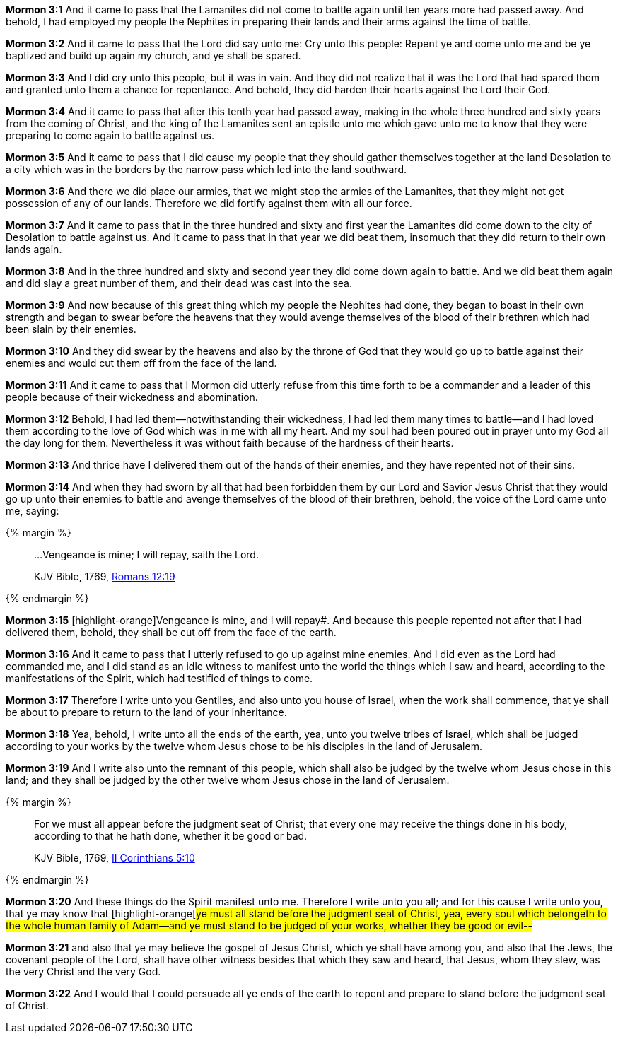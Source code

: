 *Mormon 3:1* And it came to pass that the Lamanites did not come to battle again until ten years more had passed away. And behold, I had employed my people the Nephites in preparing their lands and their arms against the time of battle.

*Mormon 3:2* And it came to pass that the Lord did say unto me: Cry unto this people: Repent ye and come unto me and be ye baptized and build up again my church, and ye shall be spared.

*Mormon 3:3* And I did cry unto this people, but it was in vain. And they did not realize that it was the Lord that had spared them and granted unto them a chance for repentance. And behold, they did harden their hearts against the Lord their God.

*Mormon 3:4* And it came to pass that after this tenth year had passed away, making in the whole three hundred and sixty years from the coming of Christ, and the king of the Lamanites sent an epistle unto me which gave unto me to know that they were preparing to come again to battle against us.

*Mormon 3:5* And it came to pass that I did cause my people that they should gather themselves together at the land Desolation to a city which was in the borders by the narrow pass which led into the land southward.

*Mormon 3:6* And there we did place our armies, that we might stop the armies of the Lamanites, that they might not get possession of any of our lands. Therefore we did fortify against them with all our force.

*Mormon 3:7* And it came to pass that in the three hundred and sixty and first year the Lamanites did come down to the city of Desolation to battle against us. And it came to pass that in that year we did beat them, insomuch that they did return to their own lands again.

*Mormon 3:8* And in the three hundred and sixty and second year they did come down again to battle. And we did beat them again and did slay a great number of them, and their dead was cast into the sea.

*Mormon 3:9* And now because of this great thing which my people the Nephites had done, they began to boast in their own strength and began to swear before the heavens that they would avenge themselves of the blood of their brethren which had been slain by their enemies.

*Mormon 3:10* And they did swear by the heavens and also by the throne of God that they would go up to battle against their enemies and would cut them off from the face of the land.

*Mormon 3:11* And it came to pass that I Mormon did utterly refuse from this time forth to be a commander and a leader of this people because of their wickedness and abomination.

*Mormon 3:12* Behold, I had led them--notwithstanding their wickedness, I had led them many times to battle--and I had loved them according to the love of God which was in me with all my heart. And my soul had been poured out in prayer unto my God all the day long for them. Nevertheless it was without faith because of the hardness of their hearts.

*Mormon 3:13* And thrice have I delivered them out of the hands of their enemies, and they have repented not of their sins.

*Mormon 3:14* And when they had sworn by all that had been forbidden them by our Lord and Savior Jesus Christ that they would go up unto their enemies to battle and avenge themselves of the blood of their brethren, behold, the voice of the Lord came unto me, saying:

{% margin %}
____

...Vengeance is mine; I will repay, saith the Lord.

[small]#KJV Bible, 1769, http://www.kingjamesbibleonline.org/Romans-Chapter-12/[Romans 12:19]#

____
{% endmargin %}

*Mormon 3:15* [highlight-orange]Vengeance is mine, and I will repay#. And because this people repented not after that I had delivered them, behold, they shall be cut off from the face of the earth.

*Mormon 3:16* And it came to pass that I utterly refused to go up against mine enemies. And I did even as the Lord had commanded me, and I did stand as an idle witness to manifest unto the world the things which I saw and heard, according to the manifestations of the Spirit, which had testified of things to come.

*Mormon 3:17* Therefore I write unto you Gentiles, and also unto you house of Israel, when the work shall commence, that ye shall be about to prepare to return to the land of your inheritance.

*Mormon 3:18* Yea, behold, I write unto all the ends of the earth, yea, unto you twelve tribes of Israel, which shall be judged according to your works by the twelve whom Jesus chose to be his disciples in the land of Jerusalem.

*Mormon 3:19* And I write also unto the remnant of this people, which shall also be judged by the twelve whom Jesus chose in this land; and they shall be judged by the other twelve whom Jesus chose in the land of Jerusalem.

{% margin %}
____

For we must all appear before the judgment seat of Christ; that every one may receive the things done in his body, according to that he hath done, whether it be good or bad.

[small]#KJV Bible, 1769, http://www.kingjamesbibleonline.org/2-Corinthians-Chapter-5/[II Corinthians 5:10]#
____
{% endmargin %}

*Mormon 3:20* And these things do the Spirit manifest unto me. Therefore I write unto you all; and for this cause I write unto you, that ye may know that [highlight-orange[#ye must all stand before the judgment seat of Christ, yea, every soul which belongeth to the whole human family of Adam--and ye must stand to be judged of your works, whether they be good or evil--#

*Mormon 3:21* and also that ye may believe the gospel of Jesus Christ, which ye shall have among you, and also that the Jews, the covenant people of the Lord, shall have other witness besides that which they saw and heard, that Jesus, whom they slew, was the very Christ and the very God.

*Mormon 3:22* And I would that I could persuade all ye ends of the earth to repent and prepare to stand before the judgment seat of Christ.

